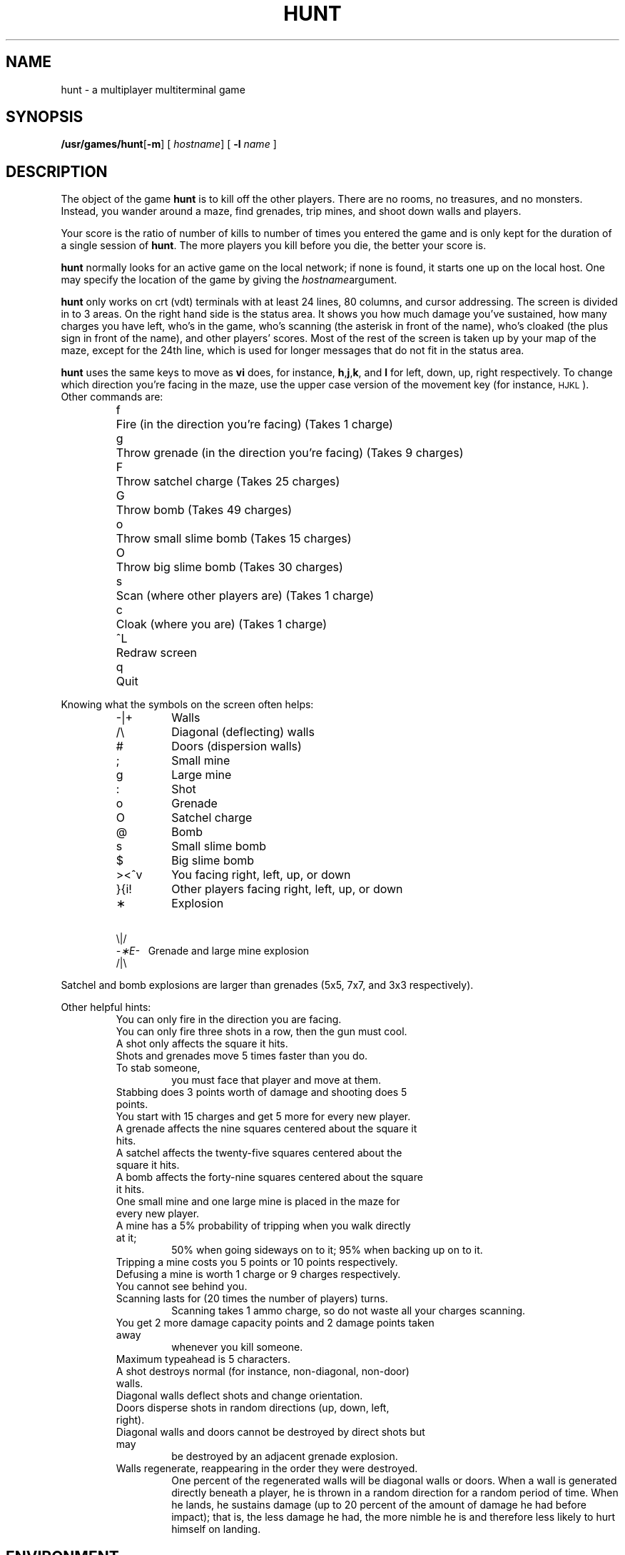 .\" @(#)hunt.6 1.1 92/07/30 SMI; from UCB 6.2 85/08/26
.TH HUNT 6 "16 February 1988"
.SH NAME
hunt \- a multiplayer multiterminal game
.SH SYNOPSIS
.BR /usr/games/hunt [ \-m "] ["
.IR hostname "] ["
.B \-l
.IR name " ]"
.SH DESCRIPTION
.IX "hunt game" "" "\fLhunt\fP game"
.LP
The object of the game
.B hunt
is to kill off the other players.
There are no rooms, no treasures, and no monsters.
Instead, you wander around a maze, find grenades, trip mines, and shoot down
walls and players.
.LP
Your score is the ratio of number of kills to number
of times you entered the game and is only kept for the duration
of a single session of
.BR hunt .
The more players you kill before you die, the better your score is.
.LP
.B hunt
normally looks for an active game on the local network; if none is found,
it starts one up on the local host.  One may specify the location of the
game by giving the
.IR hostname argument.
.LP
.B hunt
only works on crt (vdt) terminals with at least 24 lines, 80 columns, and
cursor addressing.  The screen is divided in to 3 areas.
On the right hand side is the status area.
It shows you how much damage you've sustained,
how many charges you have left,
who's in the game,
who's scanning (the asterisk in front of the name),
who's cloaked (the plus sign in front of the name),
and other players' scores.
Most of the rest of the screen is taken up by your map of the maze,
except for the 24th line,
which is used for longer messages that do not fit in the status area.
.LP
.B hunt
uses the same keys to move as
.B vi
does, for instance, 
.BR h , j , k ,
and
.B l
for left, down, up, right respectively.
To change which direction you're facing in the maze,
use the upper case version of the movement key
(for instance, 
.SM HJKL\s0).
.TP
Other commands are:
.sp
.nf
.ta
.ta \w'>\|<\|^\|v\ \ 'u
f	 Fire (in the direction you're facing) (Takes 1 charge)
g	 Throw grenade (in the direction you're facing) (Takes 9 charges)
F	 Throw satchel charge (Takes 25 charges)
G	 Throw bomb (Takes 49 charges)
o	 Throw small slime bomb (Takes 15 charges)
O	 Throw big slime bomb (Takes 30 charges)
s	 Scan (where other players are) (Takes 1 charge)
c	 Cloak (where you are) (Takes 1 charge)
^L	 Redraw screen
q	 Quit
.fi
.LP
Knowing what the symbols on the screen often helps:
.RS
.TP
\-\||\|+
Walls
.TP
/\|\\
Diagonal (deflecting) walls
.TP
#
Doors (dispersion walls)
.TP
;
Small mine
.TP
g
Large mine
.TP
:	
Shot
.TP
o
Grenade
.TP
O
Satchel charge
.TP
@
Bomb
.TP
s
Small slime bomb
.TP
$	
Big slime bomb
.TP
>\|<\|^\|v
You facing right, left, up, or down
.TP
}\|{\|i\|!
Other players facing right, left, up, or down
.TP
\(**
Explosion
.LP
.ne 3
.cs R 24
.cs I 24
\ \ \fR\\|/\fP
.cs R
.br
.I \-\(**E\-
\ \ \|Grenade and large mine explosion
.fl
.cs R 24
.br
\ \ \fR/|\\\fP
.cs R
.cs I
.RE
.LP
Satchel and bomb explosions are larger than grenades (5x5,
7x7, and 3x3 respectively).
.LP
Other helpful hints:
.sp
.ie n .ds b []
.el .ds b \(bu
.RS
.PD 0
.TP
You can only fire in the direction you are facing.
.TP
You can only fire three shots in a row, then the gun must cool.
.TP
A shot only affects the square it hits.
.TP
Shots and grenades move 5 times faster than you do.
.TP
To stab someone,
you must face that player and move at them.
.TP
Stabbing does 3 points worth of damage and shooting does 5 points.
.TP
You start with 15 charges and get 5 more for every new player.
.TP
A grenade affects the nine squares centered about the square it hits.
.TP
A satchel affects the twenty-five squares centered about the square it hits.
.TP
A bomb affects the forty-nine squares centered about the square it hits.
.TP
One small mine and one large mine is placed in the maze for every new player.
.TP
A mine has a 5% probability of tripping when you walk directly at it;
50% when going sideways on to it;
95% when backing up on to it.
.TP
Tripping a mine costs you 5 points or 10 points respectively.
.TP
Defusing a mine is worth 1 charge or 9 charges respectively.
.TP
You cannot see behind you.
.TP
Scanning lasts for (20 times the number of players) turns.
Scanning takes 1 ammo charge,
so do not waste all your charges scanning.
.TP
You get 2 more damage capacity points and 2 damage points taken away
whenever you kill someone.
.TP
Maximum typeahead is 5 characters.
.TP
A shot destroys normal (for instance, non-diagonal, non-door) walls.
.TP
Diagonal walls deflect shots and change orientation.
.TP
Doors disperse shots in random directions (up, down, left, right).
.TP
Diagonal walls and doors cannot be destroyed by direct shots but may
be destroyed by an adjacent grenade explosion.
.TP
Walls regenerate, reappearing in the order they were destroyed.
One percent of the regenerated walls will be diagonal walls or doors.
When a wall is generated directly beneath a player, he is thrown in
a random direction for a random period of time.  When he lands, he
sustains damage (up to 20 percent of the amount of damage he had before
impact); that is, the less damage he had, the more nimble he is and
therefore less likely to hurt himself on landing.
.\".TP
.\"There is a volcano close to the center of the maze which goes off
.\"close to every 100 deaths.
.RE
.PD
.SH ENVIRONMENT
.LP
The environment variable
.SB HUNT
is checked to get the player name.
If you do not have this variable set,
.B hunt
will ask you what name you want to play under.
You may also set up a single character keyboard map, but then you have to
enumerate the options. For example:
.IP
.B setenv \s-1HUNT\s0 ``name=Sneaky,mapkey=zoFfGg1f2g3F4G''
.LP
sets the player name to Sneaky,
and the maps 
.B z 
to 
.BR o , 
.B F 
to
.BR f ,
.B G 
to
.BR g ,
.B 1
to
.BR f ,
.B 2 
to 
.BR g , 
.B 3 
to
.BR F , 
and
.B 4
to
.BR G .
.LP
The
.I mapkey
option must be last.
.TP
It is a boring game if you are the only one playing.
.SH OPTIONS
.TP
.B \-m
You enter the game as a monitor
(you can see the action but you cannot play).
.TP
.BI \-l " name"
Enter the game as player
.IR name .
.SH FILES
.PD 0
.TP 25
.B /usr/games/lib/hunt.driver
game coordinator
.PD
.DT
.SH LIMITATIONS
.LP
.B hunt
normally drives up the load average to be about
(number_of_players + 0.5) greater than it would be without a
.B hunt
game executing.  A limit of three players per host and nine players
total is enforced by
.BR hunt .
.SH BUGS
.LP
To keep up the pace, not everything is as realistic as possible.
